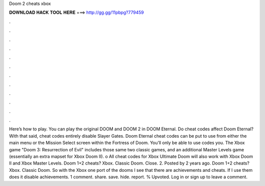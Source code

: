 Doom 2 cheats xbox

𝐃𝐎𝐖𝐍𝐋𝐎𝐀𝐃 𝐇𝐀𝐂𝐊 𝐓𝐎𝐎𝐋 𝐇𝐄𝐑𝐄 ===> http://gg.gg/11pbpg?779459

.

.

.

.

.

.

.

.

.

.

.

.

Here’s how to play. You can play the original DOOM and DOOM 2 in DOOM Eternal. Do cheat codes affect Doom Eternal? With that said, cheat codes entirely disable Slayer Gates. Doom Eternal cheat codes can be put to use from either the main menu or the Mission Select screen within the Fortress of Doom. You’ll only be able to use codes you. The Xbox game "Doom 3: Resurrection of Evil" includes those same two classic games, and an additional Master Levels game (essentially an extra mapset for Xbox Doom II). o All cheat codes for Xbox Ultimate Doom will also work with Xbox Doom II and Xbox Master Levels. Doom 1+2 cheats? Xbox. Classic Doom. Close. 2. Posted by 2 years ago. Doom 1+2 cheats? Xbox. Classic Doom. So with the Xbox one port of the dooms I see that there are achievements and cheats. If I use them does it disable achievements. 1 comment. share. save. hide. report. % Upvoted. Log in or sign up to leave a comment.